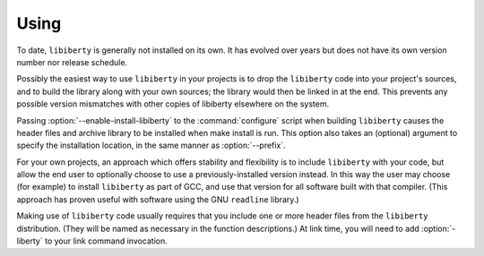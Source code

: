 .. _using:

Using
-----

.. index:: using libiberty

.. index:: libiberty usage

.. index:: how to use

.. THIS SECTION IS CRAP AND NEEDS REWRITING BADLY.

To date, ``libiberty`` is generally not installed on its own.  It has evolved
over years but does not have its own version number nor release schedule.

Possibly the easiest way to use ``libiberty`` in your projects is to drop the
``libiberty`` code into your project's sources, and to build the library along
with your own sources; the library would then be linked in at the end.  This
prevents any possible version mismatches with other copies of libiberty
elsewhere on the system.

Passing :option:`--enable-install-libiberty` to the :command:`configure`
script when building ``libiberty`` causes the header files and archive library
to be installed when make install is run.  This option also takes
an (optional) argument to specify the installation location, in the same
manner as :option:`--prefix`.

For your own projects, an approach which offers stability and flexibility
is to include ``libiberty`` with your code, but allow the end user to optionally
choose to use a previously-installed version instead.  In this way the
user may choose (for example) to install ``libiberty`` as part of GCC, and use
that version for all software built with that compiler.  (This approach
has proven useful with software using the GNU ``readline`` library.)

Making use of ``libiberty`` code usually requires that you include one or more
header files from the ``libiberty`` distribution.  (They will be named as
necessary in the function descriptions.)  At link time, you will need to
add :option:`-liberty` to your link command invocation.

